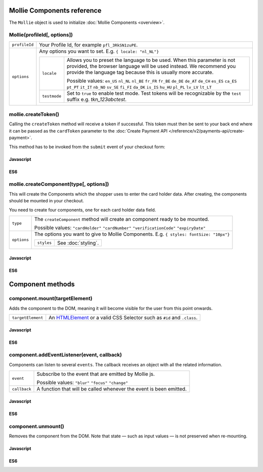 Mollie Components reference
===========================

The ``Mollie`` object is used to initialize :doc:`Mollie Components <overview>`.

.. _components-mollie-constructor:

Mollie(profileId[, options])
----------------------------

.. list-table::
   :widths: auto

   * - ``profileId``

       .. type:: string
          :required: true

     - Your Profile Id, for example ``pfl_3RkSN1zuPE``.

   * - ``options``

       .. type:: options object
          :required: false

     - Any options you want to set. E.g. ``{ locale: "nl_NL"}``

       .. list-table::
          :widths: auto

          * - ``locale``

              .. type:: string
                 :required: false

            - Allows you to preset the language to be used. When this
              parameter is not provided, the browser language will be used instead. We recommend you
              provide the language tag because this is usually more accurate.

              Possible values: ``en_US`` ``nl_NL`` ``nl_BE`` ``fr_FR`` ``fr_BE`` ``de_DE`` ``de_AT`` ``de_CH`` ``es_ES``
              ``ca_ES`` ``pt_PT`` ``it_IT`` ``nb_NO`` ``sv_SE`` ``fi_FI`` ``da_DK`` ``is_IS`` ``hu_HU`` ``pl_PL`` ``lv_LV``
              ``lt_LT``

          * - ``testmode``

              .. type:: boolean
                 :required: false

            - Set to ``true`` to enable test mode. Test tokens will be recognizable by the ``test`` suffix e.g. `tkn_123abctest`. 


.. _components-mollie-create-token:

mollie.createToken()
--------------------
Calling the ``createToken`` method will receive a token if successful. This token must then be sent to your back end
where it can be passed as the ``cardToken`` parameter to the
:doc:`Create Payment API </reference/v2/payments-api/create-payment>`.

This method has to be invoked from the ``submit`` event of your checkout form:

Javascript
^^^^^^^^^^
.. code-block:: js
   :linenos:

    form.addEventListener('submit', e => {
      e.preventDefault();

      mollie.createToken().then(function(result) {
        // Handle the result this can be either result.token or result.error.
      });
    });

ES6
^^^
.. code-block:: js
   :linenos:

   form.addEventListener('submit', async e => {
     e.preventDefault();

     const { token, error } = await mollie.createToken();
   });


.. _components-mollie-create-component:

mollie.createComponent(type[, options])
---------------------------------------

This will create the Components which the shopper uses to enter the card holder data. After creating, the components should
be mounted in your checkout.

You need to create four components, one for each card holder data field.

.. list-table::
   :widths: auto

   * - ``type``

       .. type:: string
          :required: true

     - The ``createComponent`` method will create an component ready to be mounted.

       Possible values: ``"cardHolder"`` ``"cardNumber"`` ``"verificationCode"`` ``"expiryDate"``

   * - ``options``

       .. type:: options object
          :required: false

     - The options you want to give to Mollie Components. E.g. ``{ styles: fontSize: "10px"}``

       .. list-table::
          :widths: auto

          * - ``styles``

              .. type:: styles object
                  :required: false

            - See :doc:`styling`.

Javascript
^^^^^^^^^^
.. code-block:: js
   :linenos:

    var options = {
                    styles : {
                      base: {
                        color: '#eee',
                        fontSize: '10px;',
                        padding: '10px 15px',
                        '::placeholder' : {
                          color: 'rgba(68, 68, 68, 0.2)',
                        }
                      }
                    }
                  }

    var cardNumberEl = mollie.createComponent('cardNumber', options)

ES6
^^^
.. code-block:: js
   :linenos:

    const options = {
                      styles : {
                        base: {
                          color: '#eee',
                          fontSize: '10px;',
                          padding: '10px 15px',
                          '::placeholder' : {
                            color: 'rgba(68, 68, 68, 0.2)',
                          }
                        }
                      }
                    }

    const cardNumberEl = mollie.createComponent('cardNumber', options)

Component methods
=================

.. _components-mollie-component-mount:

component.mount(targetElement)
------------------------------

Adds the component to the DOM, meaning it will become visible for the user from this point onwards.

.. code-block:: HTML
   :linenos:

    <label for="card" >Card label</div>
    <div id="card"></div>

.. list-table::
   :widths: auto

   * - ``targetElement``

       .. type:: HTMLelement|string
          :required: true

     - An `HTMLElement <https://developer.mozilla.org/en-US/docs/Web/API/HTMLElement>`_ or a valid CSS Selector such as ``#id`` and ``.class``.

Javascript
^^^^^^^^^^
.. code-block:: js
   :linenos:

    cardNumberEl.mount('#card');

ES6
^^^
.. code-block:: js
   :linenos:

    cardNumberEl.mount('#card');

component.addEventListener(event, callback)
-------------------------------------------

Components can listen to several ``events``. The callback receives an object with all the related information.

.. list-table::
   :widths: auto

   * - ``event``

       .. type:: string
          :required: true

     - Subscribe to the event that are emitted by Mollie js.

       Possible values: ``"blur"`` ``"focus"`` ``"change"``

   * - ``callback``

       .. type:: function
          :required: true

     - A function that will be called whenever the event is been emitted.


Javascript
^^^^^^^^^^
.. code-block:: js
   :linenos:

    var callback = function(event) { console.log('We need a real world example here', event.type) }
    cardNumberEl.addEventListener('change', callback);

ES6
^^^
.. code-block:: js
   :linenos:

    const callback = (event)=> { console.log('We need a real world example here', event.type) }
    cardNumberEl.addEventListener('change', callback);

component.unmount()
-------------------
Removes the component from the DOM. Note that state — such as input values — is not preserved when re-mounting.

Javascript
^^^^^^^^^^
.. code-block:: js
   :linenos:

    cardNumberEl.unmount();

ES6
^^^
.. code-block:: js
   :linenos:

    cardNumberEl.unmount();
